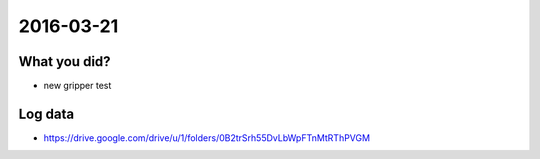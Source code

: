 2016-03-21
==========


What you did?
-------------

- new gripper test 


Log data
--------

- https://drive.google.com/drive/u/1/folders/0B2trSrh55DvLbWpFTnMtRThPVGM
